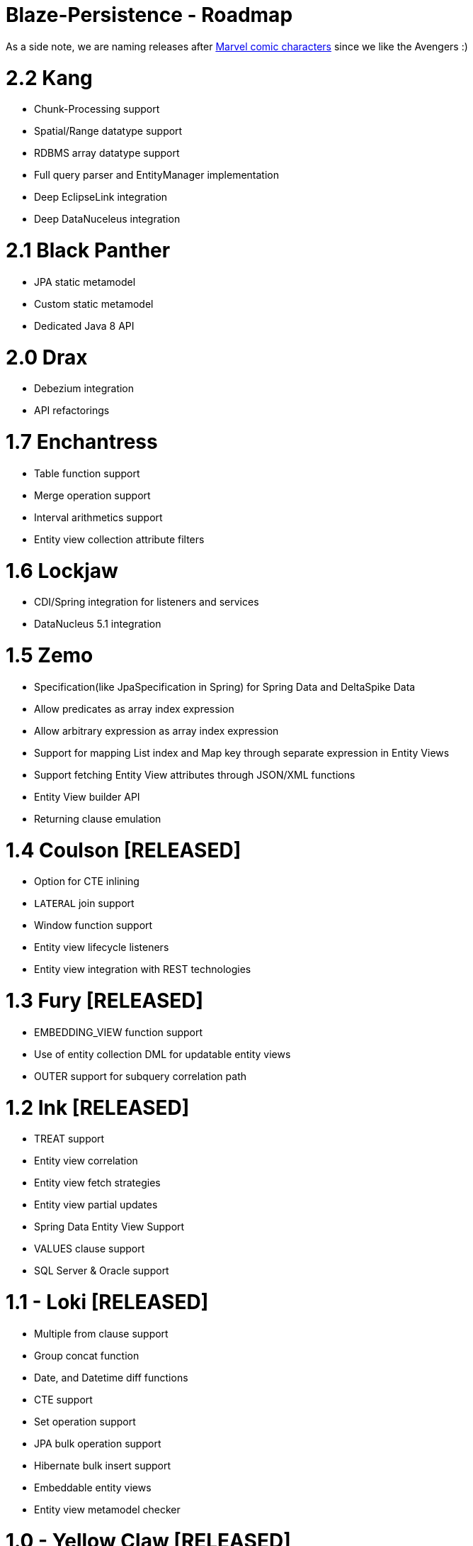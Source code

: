 Blaze-Persistence - Roadmap
===========================

As a side note, we are naming releases after http://marvel.com/comics/characters[Marvel comic characters] since we like the Avengers :)

= 2.2 Kang

** Chunk-Processing support
** Spatial/Range datatype support
** RDBMS array datatype support
** Full query parser and EntityManager implementation
** Deep EclipseLink integration
** Deep DataNuceleus integration

= 2.1 Black Panther

** JPA static metamodel
** Custom static metamodel
** Dedicated Java 8 API

= 2.0 Drax

** Debezium integration
** API refactorings

= 1.7 Enchantress

** Table function support
** Merge operation support
** Interval arithmetics support
** Entity view collection attribute filters

= 1.6 Lockjaw

** CDI/Spring integration for listeners and services
** DataNucleus 5.1 integration

= 1.5 Zemo

** Specification(like JpaSpecification in Spring) for Spring Data and DeltaSpike Data
** Allow predicates as array index expression
** Allow arbitrary expression as array index expression
** Support for mapping List index and Map key through separate expression in Entity Views
** Support fetching Entity View attributes through JSON/XML functions
** Entity View builder API
** Returning clause emulation

= 1.4 Coulson *[RELEASED]*

** Option for CTE inlining
** `LATERAL` join support
** Window function support
** Entity view lifecycle listeners
** Entity view integration with REST technologies

= 1.3 Fury *[RELEASED]*

** EMBEDDING_VIEW function support
** Use of entity collection DML for updatable entity views
** OUTER support for subquery correlation path

= 1.2 Ink *[RELEASED]*

** TREAT support
** Entity view correlation
** Entity view fetch strategies
** Entity view partial updates
** Spring Data Entity View Support
** VALUES clause support
** SQL Server & Oracle support

= 1.1 - Loki *[RELEASED]*

** Multiple from clause support
** Group concat function
** Date, and Datetime diff functions
** CTE support
** Set operation support
** JPA bulk operation support
** Hibernate bulk insert support
** Embeddable entity views
** Entity view metamodel checker

= 1.0 - Yellow Claw *[RELEASED]*

** Initial release with basic query functionality and entity views